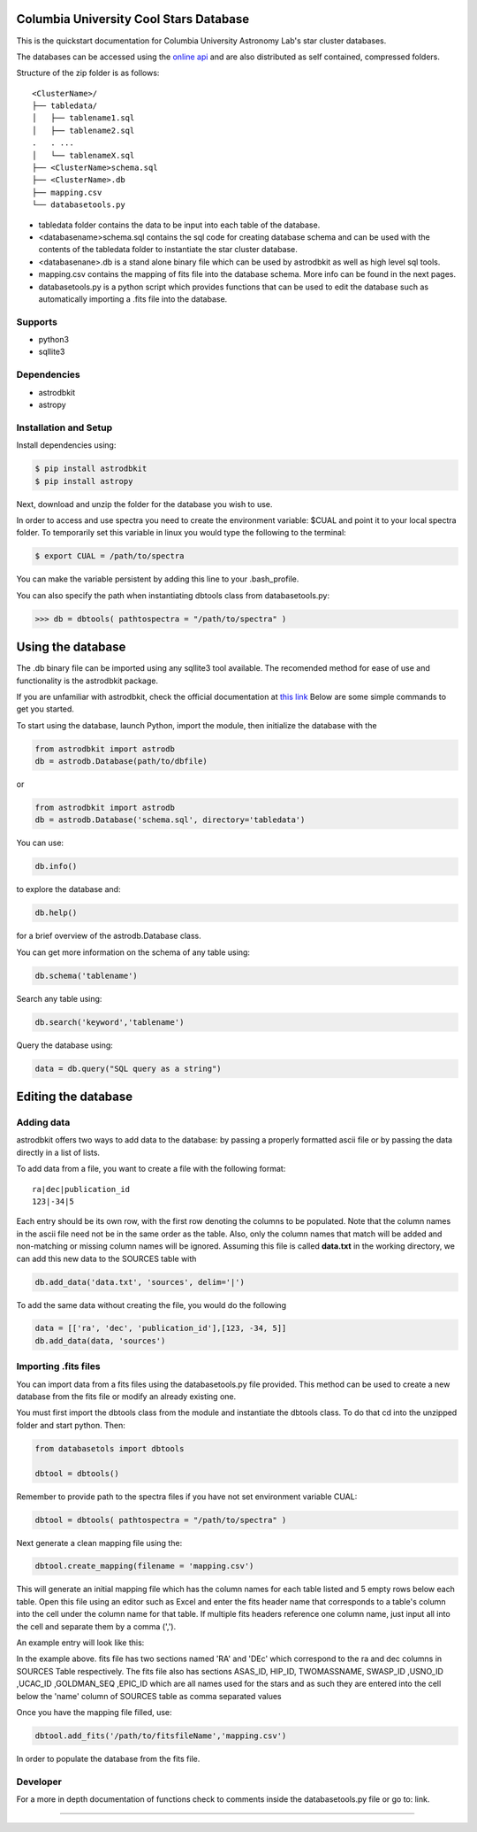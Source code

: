 Columbia University Cool Stars Database
=======================================
This is the quickstart documentation for Columbia University Astronomy Lab's star cluster databases.

The databases can be accessed using the `online api <http://limelightpmdb.com/Astronomy.html>`_ and are also distributed as self contained, compressed folders.

Structure of the zip folder is as follows::

  <ClusterName>/
  ├── tabledata/
  │   ├── tablename1.sql
  │   ├── tablename2.sql
  .   . ... 
  │   └── tablenameX.sql
  ├── <ClusterName>schema.sql
  ├── <ClusterName>.db
  ├── mapping.csv
  └── databasetools.py


- tabledata folder contains the data to be input into each table of the database.
- <databasename>schema.sql contains the sql code for creating database schema and can be used with the contents of the tabledata folder to instantiate the star cluster database.
- <databasenane>.db is a stand alone binary file which can be used by astrodbkit as well as high level sql tools.
- mapping.csv contains the mapping of fits file into the database schema. More info can be found in the next pages.
- databasetools.py is a python script which provides functions that can be used to edit the database such as automatically importing a .fits file into the database. 

  
Supports
--------
- python3
- sqllite3

Dependencies
------------
- astrodbkit
- astropy

  
  
Installation and Setup
----------------------
Install dependencies using:

.. code-block:: bash

  $ pip install astrodbkit
  $ pip install astropy
  
Next, download and unzip the folder for the database you wish to use.

In order to access and use spectra you need to create the environment variable: $CUAL and point it to your local spectra folder.
To temporarily set this variable in linux you would type the following to the terminal:

.. code-block:: bash

   $ export CUAL = /path/to/spectra
   
You can make the variable persistent by adding this line to your .bash_profile.

You can also specify the path when instantiating dbtools class from databasetools.py:

.. code-block:: python

  >>> db = dbtools( pathtospectra = "/path/to/spectra" )


Using the database
==================
The .db binary file can be imported using any sqllite3 tool available. The recomended method for ease of use and functionality is the astrodbkit package.

If you are unfamiliar with astrodbkit, check the official documentation at `this link <http://astrodbkit.readthedocs.io/en/latest/index.html>`_ Below are some simple commands to get you started.

To start using the database, launch Python, import the module, then initialize the database with the 

.. code-block:: python

    from astrodbkit import astrodb
    db = astrodb.Database(path/to/dbfile)
    
or

.. code-block:: python

    from astrodbkit import astrodb
    db = astrodb.Database('schema.sql', directory='tabledata')

You can use:

.. code-block:: python

    db.info()
    
to explore the database and:

.. code-block:: python

    db.help()
    
for a brief overview of the astrodb.Database class.


You can get more information on the schema of any table using:

.. code-block:: python

    db.schema('tablename')
    
Search any table using:

.. code-block:: python

    db.search('keyword','tablename')
    
Query the database using:

.. code-block:: python

    data = db.query("SQL query as a string")
   

Editing the database
====================
Adding data
-----------
astrodbkit offers two ways to add data to the database: by passing a properly formatted ascii file or by passing the data directly in a list of lists.

To add data from a file, you want to create a file with the following format::

   ra|dec|publication_id
   123|-34|5

Each entry should be its own row, with the first row denoting the columns to be populated.
Note that the column names in the ascii file need not be in the same order as the table.
Also, only the column names that match will be added and non-matching or missing column names will be ignored.
Assuming this file is called **data.txt** in the working directory, we can add this new data to the SOURCES table with

.. code-block:: python

   db.add_data('data.txt', 'sources', delim='|')

To add the same data without creating the file, you would do the following

.. code-block:: python

   data = [['ra', 'dec', 'publication_id'],[123, -34, 5]]
   db.add_data(data, 'sources')


Importing .fits files
---------------------

You can import data from a fits files using the databasetools.py file provided. This method can be used to create a new database from the fits file or modify an already existing one.

You must first import the dbtools class from the module and instantiate the dbtools class. To do that cd into the unzipped folder and start python. Then:

.. code-block:: python

   from databasetols import dbtools
   
   dbtool = dbtools()
   
Remember to provide path to the spectra files if you have not set environment variable CUAL:

.. code-block:: python

    dbtool = dbtools( pathtospectra = "/path/to/spectra" )

Next generate a clean mapping file using the:

.. code-block:: python

   dbtool.create_mapping(filename = 'mapping.csv')
   
This will generate an initial mapping file which has the column names for each table listed and 5 empty rows below each table. Open this file using an editor such as Excel and enter the fits header name that corresponds to a table's column into the cell under the column name for that table. If multiple fits headers reference one column name, just input all into the cell and separate them by a comma (',').

An example entry will look like this:

.. image:: mappingcsvsample.png
   :height: 100px
   :width: 200 px
   :scale: 50 %
   :alt: alternate text
   :align: right
In the example above. fits file has two sections named 'RA' and 'DEc' which correspond to the ra and dec columns in SOURCES Table respectively. The fits file also has sections ASAS_ID, HIP_ID, TWOMASSNAME, SWASP_ID ,USNO_ID ,UCAC_ID ,GOLDMAN_SEQ ,EPIC_ID which are all names used for the stars and as such they are entered into the  cell below the 'name' column of SOURCES table as comma separated values

Once you have the mapping file filled, use:

.. code-block:: python

    dbtool.add_fits('/path/to/fitsfileName','mapping.csv')
    
In order to populate the database from the fits file.


Developer
---------
For a more in depth documentation of functions check to comments inside the databasetools.py file or go to: link.



....

